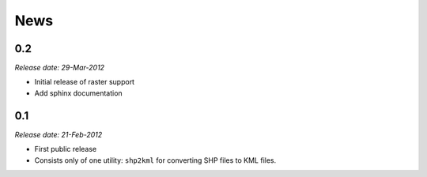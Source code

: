 News
====

0.2
---

*Release date: 29-Mar-2012*

* Initial release of raster support
* Add sphinx documentation

0.1
---

*Release date: 21-Feb-2012*

* First public release
* Consists only of one utility: ``shp2kml`` for converting SHP files to KML
  files.

